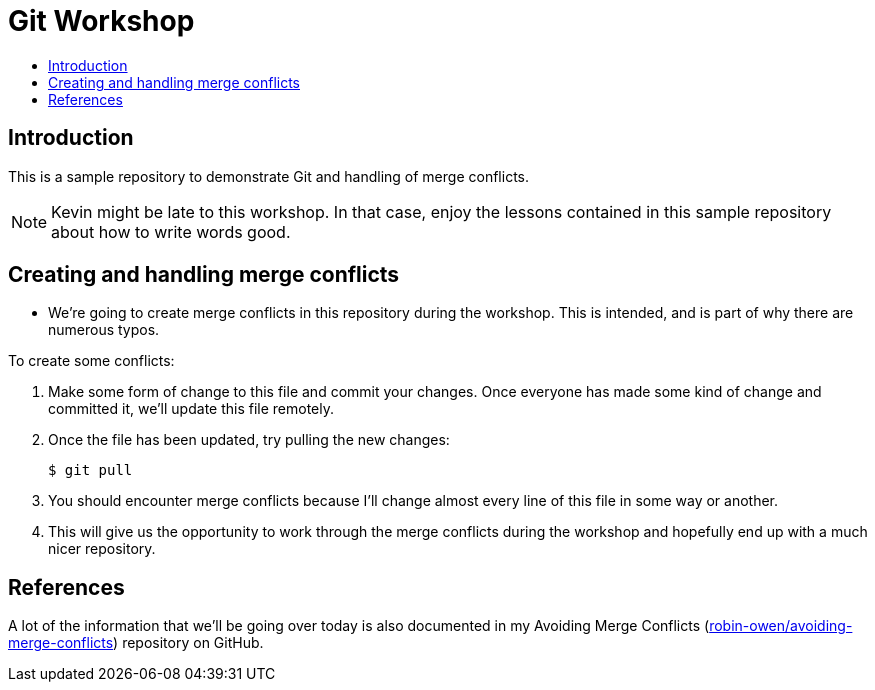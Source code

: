 = Git Workshop
:icons:
:toc: macro
:toc-title:
:toclevels:

toc::[]

== Introduction

This is a sample repository to demonstrate Git and handling of merge conflicts.

[NOTE]
====
Kevin might be late to this workshop. In that case, enjoy the lessons contained in this sample repository about how to write words good.
====

== Creating and handling merge conflicts

* We're going to create merge conflicts in this repository during the workshop.
This is intended, and is part of why there are numerous typos.

To create some conflicts:

. Make some form of change to this file and commit your changes.
Once everyone has made some kind of change and committed it, we'll update this file remotely.

. Once the file has been updated, try pulling the new changes:
+
----
$ git pull
----

. You should encounter merge conflicts because I'll  change almost every line of this file in some way or another.

. This will give us the opportunity to work through the merge conflicts during the workshop and hopefully end up with a much nicer repository.

== References

A lot of the information that we'll be going over today is also documented in my Avoiding Merge Conflicts (link:https://github.com/robin-owen/avoiding-merge-conflicts[robin-owen/avoiding-merge-conflicts]) repository on GitHub.

